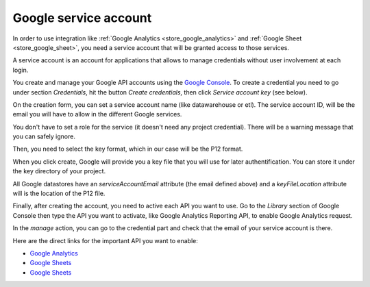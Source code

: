 
.. _store_google_service_account:

Google service account
-----------------------

In order to use integration like :ref:`Google Analytics <store_google_analytics>`
and :ref:`Google Sheet <store_google_sheet>`, you need a service account
that will be granted access to those services.

A service account is an account for applications that allows to manage credentials
without user involvement at each login.

You create and manage your Google API accounts using the 
`Google Console <https://console.developers.google.com/>`_. To create a credential
you need to go under section *Credentials*, hit the button *Create credentials*, then
click *Service account key* (see below).

.. image:: ../../../images/google-account-1.png
   :align: center


On the creation form, you can set a service account name (like datawarehouse or etl).
The service account ID, will be the email you will have to allow
in the different Google services.

You don't have to set a role for the service (it doesn't need any project credential).
There will be a warning message that you can safely ignore.

Then, you need to select the key format, which in our case will be the P12 format.

When you click create, Google will provide you a key file that you will use
for later authentification. You can store it under the key directory of your project.

.. image:: ../../../images/google-account-2.png
   :align: center

All Google datastores have an *serviceAccountEmail* attribute (the email defined above)
and a *keyFileLocation* attribute will is the location of the P12 file.

Finally, after creating the account, you need to active each API you want to use.
Go to the *Library* section of Google Console then type the API you want to activate,
like Google Analytics Reporting API, to enable Google Analytics request.

.. image:: ../../../images/google-account-3.png
   :align: center

In the *manage* action, you can go to the credential part and check that the email
of your service account is there.

Here are the direct links for the important API you want to enable:

- `Google Analytics <https://console.developers.google.com/apis/api/analyticsreporting.googleapis.com>`_
- `Google Sheets <https://console.developers.google.com/apis/library/sheets.googleapis.com>`_
- `Google Sheets <https://console.developers.google.com/apis/library/sheets.googleapis.com>`_



